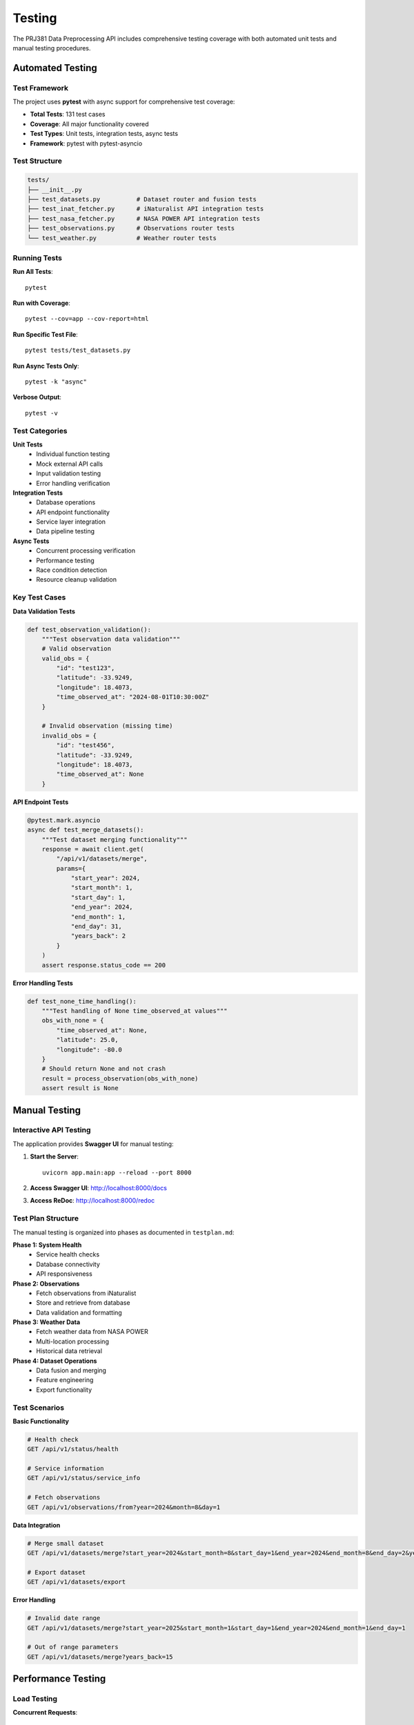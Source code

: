 Testing
=======

The PRJ381 Data Preprocessing API includes comprehensive testing coverage with both automated unit tests and manual testing procedures.

Automated Testing
-----------------

Test Framework
~~~~~~~~~~~~~~

The project uses **pytest** with async support for comprehensive test coverage:

* **Total Tests**: 131 test cases
* **Coverage**: All major functionality covered
* **Test Types**: Unit tests, integration tests, async tests
* **Framework**: pytest with pytest-asyncio

Test Structure
~~~~~~~~~~~~~~

.. code-block:: text

    tests/
    ├── __init__.py
    ├── test_datasets.py          # Dataset router and fusion tests
    ├── test_inat_fetcher.py      # iNaturalist API integration tests
    ├── test_nasa_fetcher.py      # NASA POWER API integration tests
    ├── test_observations.py      # Observations router tests
    └── test_weather.py           # Weather router tests

Running Tests
~~~~~~~~~~~~~

**Run All Tests**::

    pytest

**Run with Coverage**::

    pytest --cov=app --cov-report=html

**Run Specific Test File**::

    pytest tests/test_datasets.py

**Run Async Tests Only**::

    pytest -k "async"

**Verbose Output**::

    pytest -v

Test Categories
~~~~~~~~~~~~~~~

**Unit Tests**
    - Individual function testing
    - Mock external API calls
    - Input validation testing
    - Error handling verification

**Integration Tests**
    - Database operations
    - API endpoint functionality
    - Service layer integration
    - Data pipeline testing

**Async Tests**
    - Concurrent processing verification
    - Performance testing
    - Race condition detection
    - Resource cleanup validation

Key Test Cases
~~~~~~~~~~~~~~

**Data Validation Tests**

.. code-block:: python

    def test_observation_validation():
        """Test observation data validation"""
        # Valid observation
        valid_obs = {
            "id": "test123",
            "latitude": -33.9249,
            "longitude": 18.4073,
            "time_observed_at": "2024-08-01T10:30:00Z"
        }
        
        # Invalid observation (missing time)
        invalid_obs = {
            "id": "test456",
            "latitude": -33.9249,
            "longitude": 18.4073,
            "time_observed_at": None
        }

**API Endpoint Tests**

.. code-block:: python

    @pytest.mark.asyncio
    async def test_merge_datasets():
        """Test dataset merging functionality"""
        response = await client.get(
            "/api/v1/datasets/merge",
            params={
                "start_year": 2024,
                "start_month": 1,
                "start_day": 1,
                "end_year": 2024,
                "end_month": 1,
                "end_day": 31,
                "years_back": 2
            }
        )
        assert response.status_code == 200

**Error Handling Tests**

.. code-block:: python

    def test_none_time_handling():
        """Test handling of None time_observed_at values"""
        obs_with_none = {
            "time_observed_at": None,
            "latitude": 25.0,
            "longitude": -80.0
        }
        # Should return None and not crash
        result = process_observation(obs_with_none)
        assert result is None

Manual Testing
--------------

Interactive API Testing
~~~~~~~~~~~~~~~~~~~~~~~

The application provides **Swagger UI** for manual testing:

1. **Start the Server**::

    uvicorn app.main:app --reload --port 8000

2. **Access Swagger UI**: http://localhost:8000/docs

3. **Access ReDoc**: http://localhost:8000/redoc

Test Plan Structure
~~~~~~~~~~~~~~~~~~~

The manual testing is organized into phases as documented in ``testplan.md``:

**Phase 1: System Health**
    - Service health checks
    - Database connectivity
    - API responsiveness

**Phase 2: Observations**
    - Fetch observations from iNaturalist
    - Store and retrieve from database
    - Data validation and formatting

**Phase 3: Weather Data**
    - Fetch weather data from NASA POWER
    - Multi-location processing
    - Historical data retrieval

**Phase 4: Dataset Operations**
    - Data fusion and merging
    - Feature engineering
    - Export functionality

Test Scenarios
~~~~~~~~~~~~~~

**Basic Functionality**

.. code-block:: http

    # Health check
    GET /api/v1/status/health
    
    # Service information
    GET /api/v1/status/service_info
    
    # Fetch observations
    GET /api/v1/observations/from?year=2024&month=8&day=1

**Data Integration**

.. code-block:: http

    # Merge small dataset
    GET /api/v1/datasets/merge?start_year=2024&start_month=8&start_day=1&end_year=2024&end_month=8&end_day=2&years_back=1
    
    # Export dataset
    GET /api/v1/datasets/export

**Error Handling**

.. code-block:: http

    # Invalid date range
    GET /api/v1/datasets/merge?start_year=2025&start_month=1&start_day=1&end_year=2024&end_month=1&end_day=1
    
    # Out of range parameters
    GET /api/v1/datasets/merge?years_back=15

Performance Testing
-------------------

Load Testing
~~~~~~~~~~~~

**Concurrent Requests**::

    # Using Apache Bench
    ab -n 100 -c 10 http://localhost:8000/api/v1/status/health
    
    # Using curl with xargs for parallel requests
    echo "http://localhost:8000/api/v1/observations/from?year=2024&month=8&day=1" | xargs -n 1 -P 10 curl

**Large Dataset Testing**::

    # Test with multiple years
    GET /api/v1/datasets/merge?start_year=2020&start_month=1&start_day=1&end_year=2024&end_month=12&end_day=31&years_back=5

Memory and Resource Testing
~~~~~~~~~~~~~~~~~~~~~~~~~~~

**Memory Usage Monitoring**::

    # Monitor during large requests
    ps aux | grep python
    top -p $(pgrep -f uvicorn)

**Database Performance**::

    # MongoDB performance stats
    db.stats()
    db.inat_observations.getIndexes()

Test Data Management
--------------------

Test Database Setup
~~~~~~~~~~~~~~~~~~~

**Separate Test Database**::

    # Use different database for testing
    export MONGODB_URL="mongodb://localhost:27017/test_invasive_db"

**Data Cleanup**::

    # Clean test data after tests
    pytest --setup-clean

Mock Data Generation
~~~~~~~~~~~~~~~~~~~~

**Sample Observations**:

.. code-block:: python

    sample_observations = [
        {
            "id": "test_obs_1",
            "latitude": -33.9249,
            "longitude": 18.4073,
            "time_observed_at": "2024-08-01T10:30:00Z",
            "species": "Pyracantha angustifolia"
        }
    ]

**Sample Weather Data**:

.. code-block:: python

    sample_weather = {
        "date": "2024-08-01",
        "temperature": 18.5,
        "precipitation": 0.0,
        "humidity": 65.2
    }

Continuous Integration
----------------------

Automated Test Pipeline
~~~~~~~~~~~~~~~~~~~~~~~

**GitHub Actions Workflow** (example):

.. code-block:: yaml

    name: Tests
    on: [push, pull_request]
    
    jobs:
      test:
        runs-on: ubuntu-latest
        services:
          mongodb:
            image: mongo:5.0
            ports:
              - 27017:27017
        
        steps:
        - uses: actions/checkout@v2
        - name: Set up Python
          uses: actions/setup-python@v2
          with:
            python-version: 3.11
        
        - name: Install dependencies
          run: pip install -r requirements.txt
        
        - name: Run tests
          run: pytest --cov=app

Quality Metrics
~~~~~~~~~~~~~~~

**Code Coverage**: Target 90%+ coverage
**Test Performance**: All tests complete within 60 seconds
**Integration Tests**: Pass against live APIs (with rate limiting)
**Documentation**: All public functions have docstrings and tests

Debugging Failed Tests
----------------------

Common Issues
~~~~~~~~~~~~~

**API Rate Limiting**::

    # Reduce test frequency
    # Use mock responses for external APIs
    # Implement retry logic in tests

**Database Connection Issues**::

    # Verify MongoDB is running
    # Check connection string
    # Ensure test database permissions

**Async Test Issues**::

    # Use proper pytest-asyncio decorators
    # Ensure proper cleanup of async resources
    # Handle race conditions in tests

**Memory Issues in Large Tests**::

    # Process smaller datasets in tests
    # Use streaming for large data operations
    # Implement proper cleanup

Best Practices
--------------

Test Organization
~~~~~~~~~~~~~~~~~

* **One assertion per test** when possible
* **Descriptive test names** that explain what is being tested
* **Setup and teardown** for consistent test environments
* **Parameterized tests** for testing multiple scenarios

Mock Usage
~~~~~~~~~~

* **Mock external APIs** to avoid rate limiting and network issues
* **Use realistic mock data** that matches actual API responses
* **Test both success and failure scenarios**
* **Verify mock calls** to ensure proper API usage

Async Testing
~~~~~~~~~~~~~

* **Use pytest-asyncio** for async test support
* **Proper resource cleanup** in async tests
* **Test concurrent operations** for race conditions
* **Monitor resource usage** during async tests

